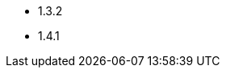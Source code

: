 // The version ranges supported by Superset-Operator
// This is a separate file, since it is used by both the direct Superset documentation, and the overarching
// Stackable Platform documentation.

- 1.3.2
- 1.4.1
